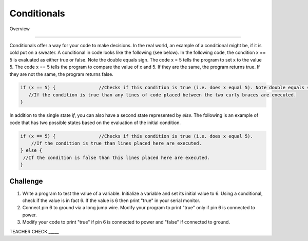 Conditionals
=============

Overview

--------

Conditionals offer a way for your code to make decisions. In the real world, an example of a conditional might be, if it is cold put on a sweater. A conditional in code looks like the following (see below). In the following code, the condition x == 5 is evaluated as either true or false. Note the double equals sign. The code x = 5 tells the program to set x to the value 5. The code x == 5 tells the program to compare the value of x and 5. If they are the same, the program returns true. If they are not the same, the program returns false.

.. code-block:: c
   
   if (x == 5) {                //Checks if this condition is true (i.e. does x equal 5). Note double equals sign
      //If the condition is true than any lines of code placed between the two curly braces are executed.
   }
   
In addition to the single state  *if*, you can also have a second state represented by *else*. The following is an example of code that has two possible states based on the evaluation of the initial condition.

.. code-block:: c
   
   if (x == 5) {                //Checks if this condition is true (i.e. does x equal 5). 
       //If the condition is true than lines placed here are executed.
   } else {
    //If the condition is false than this lines placed here are executed.
   }
     
Challenge
----------

#. Write a program to test the value of a variable. Initialize a variable and set its initial value to 6. Using a conditional, check if the value is in fact 6. If the value is 6  then print "true" in your serial monitor.

#. Connect pin 6 to ground via a long jump wire. Modify your program to print "true" only if pin 6 is connected to power.

#. Modify your code to print "true" if pin 6 is connected to power and "false" if connected to ground.

TEACHER CHECK \_\_\_\_\_

